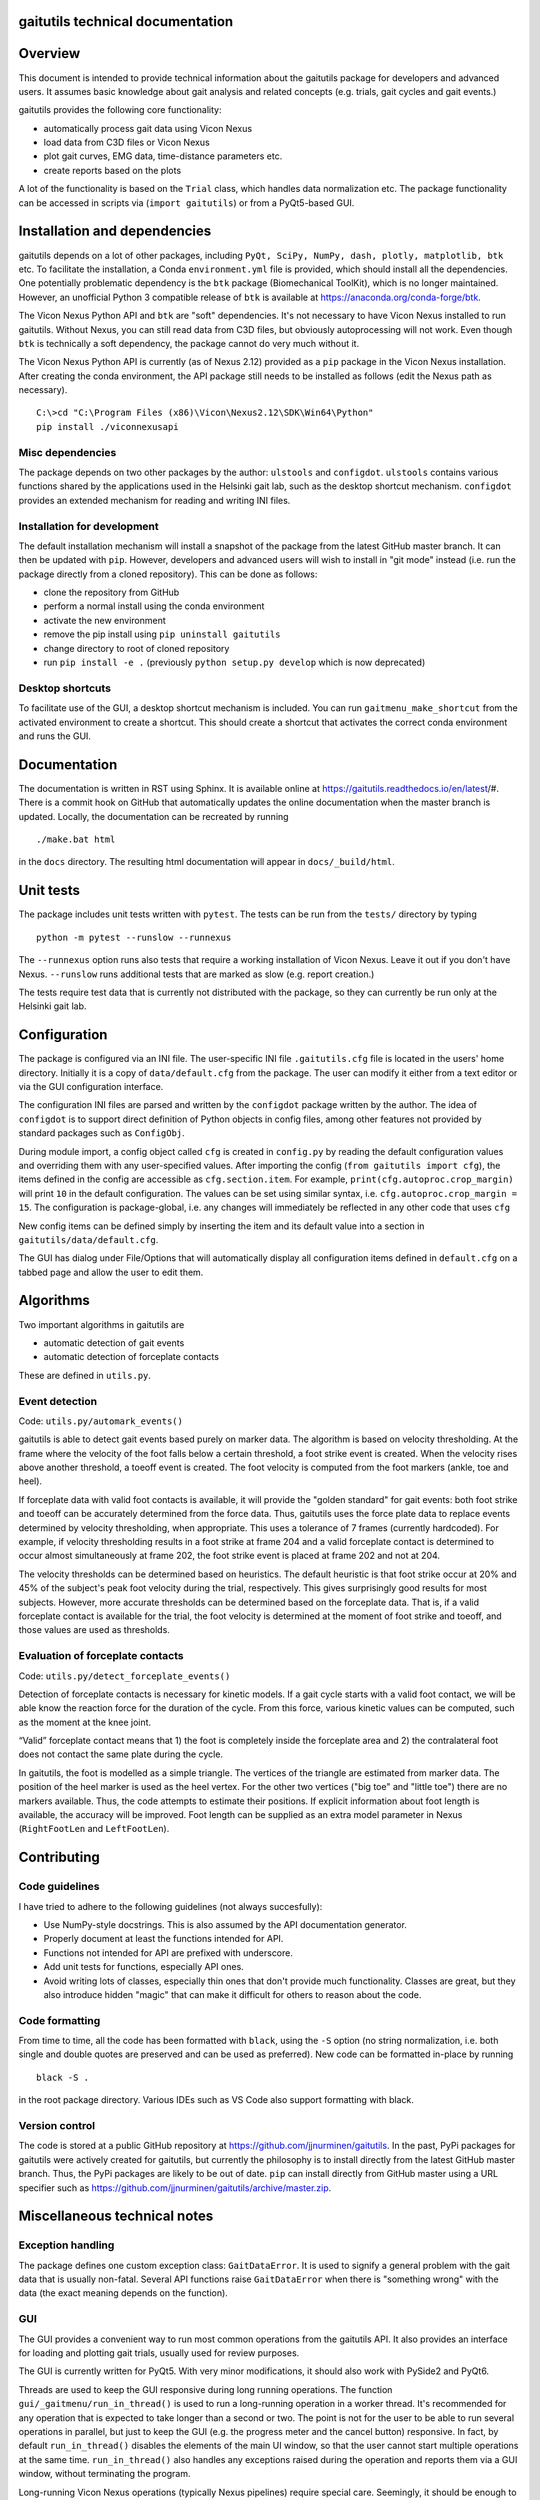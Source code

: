 
gaitutils technical documentation
=================================

Overview
========

This document is intended to provide technical information about the gaitutils
package for developers and advanced users. It assumes basic knowledge about gait
analysis and related concepts (e.g. trials, gait cycles and gait events.)

gaitutils provides the following core functionality:

- automatically process gait data using Vicon Nexus
- load data from C3D files or Vicon Nexus
- plot gait curves, EMG data, time-distance parameters etc.
- create reports based on the plots

A lot of the functionality is based on the ``Trial`` class, which handles data
normalization etc. The package functionality can be accessed in scripts via
(``import gaitutils``) or from a PyQt5-based GUI.


Installation and dependencies
=============================

gaitutils depends on a lot of other packages, including ``PyQt, SciPy, NumPy,
dash, plotly, matplotlib, btk`` etc. To facilitate the installation, a Conda
``environment.yml`` file is provided, which should install all the dependencies.
One potentially problematic dependency is the ``btk`` package (Biomechanical
ToolKit), which is no longer maintained. However, an unofficial Python 3
compatible release of ``btk`` is available at
https://anaconda.org/conda-forge/btk. 

The Vicon Nexus Python API and ``btk`` are "soft" dependencies. It's not
necessary to have Vicon Nexus installed to run gaitutils. Without Nexus, you can
still read data from C3D files, but obviously autoprocessing will not work. Even
though ``btk`` is technically a soft dependency, the package cannot do very much
without it.

The Vicon Nexus Python API is currently (as of Nexus 2.12) provided as a ``pip``
package in the Vicon Nexus installation. After creating the conda environment,
the API package still needs to be installed as follows (edit the Nexus path as
necessary).

::

   C:\>cd "C:\Program Files (x86)\Vicon\Nexus2.12\SDK\Win64\Python"
   pip install ./viconnexusapi

Misc dependencies
-----------------

The package depends on two other packages by the author: ``ulstools`` and
``configdot``. ``ulstools`` contains various functions shared by the
applications used in the Helsinki gait lab, such as the desktop shortcut
mechanism. ``configdot`` provides an extended mechanism for reading and writing
INI files.


Installation for development
----------------------------

The default installation mechanism will install a snapshot of the package from the
latest GitHub master branch. It can then be updated with ``pip``. However,
developers and advanced users will wish to install in "git mode" instead (i.e.
run the package directly from a cloned repository). This can be done as follows:

- clone the repository from GitHub
- perform a normal install using the conda environment
- activate the new environment
- remove the pip install using ``pip uninstall gaitutils``
- change directory to root of cloned repository
- run ``pip install -e .`` (previously ``python setup.py develop`` which is now deprecated)

Desktop shortcuts
-----------------

To facilitate use of the GUI, a desktop shortcut mechanism is included. You can
run ``gaitmenu_make_shortcut`` from the activated environment to create a
shortcut. This should create a shortcut that activates the correct conda
environment and runs the GUI.


Documentation
=============

The documentation is written in RST using Sphinx. It is available online at
https://gaitutils.readthedocs.io/en/latest/#. There is a commit hook on GitHub
that automatically updates the online documentation when the master branch is
updated. Locally, the documentation can be recreated by running

::

    ./make.bat html

in the ``docs`` directory. The resulting html documentation will appear in
``docs/_build/html``.

Unit tests
==========

The package includes unit tests written with ``pytest``. The tests can be run
from the ``tests/`` directory by typing

::
    
    python -m pytest --runslow --runnexus

The ``--runnexus`` option runs also tests that require a working installation of
Vicon Nexus. Leave it out if you don't have Nexus. ``--runslow`` runs additional
tests that are marked as slow (e.g. report creation.) 

The tests require test data that is currently not distributed with the package,
so they can currently be run only at the Helsinki gait lab.


Configuration
=============

The package is configured via an INI file. The user-specific INI file
``.gaitutils.cfg`` file is located in the users' home directory. Initially it is
a copy of ``data/default.cfg`` from the package. The user can modify it either
from a text editor or via the GUI configuration interface.

The configuration INI files are parsed and written by the ``configdot`` package
written by the author. The idea of ``configdot`` is to support direct definition
of Python objects in config files, among other features not provided by standard
packages such as ``ConfigObj``.

During module import, a config object called ``cfg`` is created in ``config.py``
by reading the default configuration values and overriding them with any
user-specified values. After importing the config (``from gaitutils import
cfg``), the items defined in the config are accessible as ``cfg.section.item``.
For example, ``print(cfg.autoproc.crop_margin)`` will print ``10`` in the
default configuration. The values can be set using similar syntax, i.e.
``cfg.autoproc.crop_margin = 15``. The configuration is package-global, i.e. any
changes will immediately be reflected in any other code that uses ``cfg``

New config items can be defined simply by inserting the item and its default
value into a section in ``gaitutils/data/default.cfg``.

The GUI has dialog under File/Options that will automatically display all
configuration items defined in ``default.cfg`` on a tabbed page and allow the
user to edit them.


Algorithms
==========

Two important algorithms in gaitutils are

- automatic detection of gait events
- automatic detection of forceplate contacts

These are defined in ``utils.py``.

Event detection
---------------

Code: ``utils.py/automark_events()``

gaitutils is able to detect gait events based purely on marker data. The
algorithm is based on velocity thresholding. At the frame where the velocity of
the foot falls below a certain threshold, a foot strike event is created. When
the velocity rises above another threshold, a toeoff event is created. The foot
velocity is computed from the foot markers (ankle, toe and heel).

If forceplate data with valid foot contacts is available, it will provide the
"golden standard" for gait events: both foot strike and toeoff can be accurately
determined from the force data. Thus, gaitutils uses the force plate data to
replace events determined by velocity thresholding, when appropriate. This uses
a tolerance of 7 frames (currently hardcoded). For example, if velocity
thresholding results in a foot strike at frame 204 and a valid forceplate
contact is determined to occur almost simultaneously at frame 202, the foot
strike event is placed at frame 202 and not at 204.

The velocity thresholds can be determined based on heuristics. The default
heuristic is that foot strike occur at 20% and 45% of the subject's peak foot
velocity during the trial, respectively. This gives surprisingly good results
for most subjects. However, more accurate thresholds can be determined based on
the forceplate data. That is, if a valid forceplate contact is available for the
trial, the foot velocity is determined at the moment of foot strike and toeoff,
and those values are used as thresholds.

Evaluation of forceplate contacts
---------------------------------

Code: ``utils.py/detect_forceplate_events()``

Detection of forceplate contacts is necessary for kinetic models. If a gait
cycle starts with a valid foot contact, we will be able know the reaction force
for the duration of the cycle. From this force, various kinetic values can be
computed, such as the moment at the knee joint.

“Valid” forceplate contact means that 1) the foot is completely inside the
forceplate area and 2) the contralateral foot does not contact the same plate
during the cycle.

In gaitutils, the foot is modelled as a simple triangle. The vertices of the
triangle are estimated from marker data. The position of the heel marker is used
as the heel vertex. For the other two vertices ("big toe" and "little toe")
there are no markers available. Thus, the code attempts to estimate their
positions. If explicit information about foot length is available, the accuracy
will be improved. Foot length can be supplied as an extra model parameter in
Nexus (``RightFootLen`` and ``LeftFootLen``).


Contributing
============

Code guidelines
---------------

I have tried to adhere to the following guidelines (not always succesfully):

- Use NumPy-style docstrings. This is also assumed by the API documentation
  generator.

- Properly document at least the functions intended for API.

- Functions not intended for API are prefixed with underscore.

- Add unit tests for functions, especially API ones.

- Avoid writing lots of classes, especially thin ones that don't provide much
  functionality. Classes are great, but they also introduce hidden "magic" that
  can make it difficult for others to reason about the code.

Code formatting
---------------

From time to time, all the code has been formatted with ``black``, using the
``-S`` option (no string normalization, i.e. both single and double quotes are
preserved and can be used as preferred). New code can be formatted in-place by
running

::

    black -S .

in the root package directory. Various IDEs such as VS Code also support
formatting with black.

Version control
---------------

The code is stored at a public GitHub repository at
https://github.com/jjnurminen/gaitutils. In the past, PyPi packages for
gaitutils were actively created for gaitutils, but currently the philosophy is
to install directly from the latest GitHub master branch. Thus, the PyPi
packages are likely to be out of date. ``pip`` can install directly from GitHub
master using a URL specifier such as
https://github.com/jjnurminen/gaitutils/archive/master.zip.



Miscellaneous technical notes
=============================

Exception handling
------------------

The package defines one custom exception class: ``GaitDataError``. It is used to
signify a general problem with the gait data that is usually non-fatal. Several
API functions raise ``GaitDataError`` when there is "something wrong" with the
data (the exact meaning depends on the function).

GUI
---

The GUI provides a convenient way to run most common operations from the
gaitutils API. It also provides an interface for loading and plotting gait
trials, usually used for review purposes.

The GUI is currently written for PyQt5. With very minor modifications, it should
also work with PySide2 and PyQt6.

Threads are used to keep the GUI responsive during long running operations. The
function ``gui/_gaitmenu/run_in_thread()`` is used to run a long-running
operation in a worker thread. It's recommended for any operation that is
expected to take longer than a second or two. The point is not for the user to
be able to run several operations in parallel, but just to keep the GUI (e.g.
the progress meter and the cancel button) responsive. In fact, by default
``run_in_thread()`` disables the elements of the main UI window, so that the
user cannot start multiple operations at the same time. ``run_in_thread()`` also
handles any exceptions raised during the operation and reports them via a GUI
window, without terminating the program.

Long-running Vicon Nexus operations (typically Nexus pipelines) require special
care. Seemingly, it should be enough to run the operation in a worker thread, as
described above. However, Python has a restriction known as the Global
Interpreter Lock (GIL): only one thread of a process can execute Python bytecode
at a time. It appears that the Nexus API does not release the GIL until the
Nexus operation is finished. Thus, starting a Nexus operation in a thread
freezes all other threads, potentially for a long time. A simple workaround is
to run any Nexus pipeline operations in a separate process instead of a thread
(i.e. a new interpreter is started for the operation). This is accomplished by
``gaitutils.nexus._run_pipelines_multiprocessing()``.  

For GUI operations that are not started via ``run_in_thread()``, you must catch
and handle any exceptions yourself, otherwise they will cause a termination.
Such unhandled exceptions are propagated to a custom exception hook
(``my_excepthook()``) that will display a message and terminate the GUI.

The GUI includes a logging window that will display any messages emitted via the
standard Python logging module. This is implemented via a special logging
handler ``QtHandler()``. The logging level can be set in the configuration.


Description of modules and other files
======================================

This is a list of files included in the package. It is not 100% complete yet,
but should contain the most important components.

``autoprocess.py``
    Automatically process gait data using Vicon Nexus.

``c3d.py``
    Load data from C3D files. Mostly wrappers around the btk library.

``config.py``
    Read and write package configuration data.

``eclipse.py``
    Read and write Vicon database (Eclipse) files.

``emg.py``
    Handle EMG data.

``envutils.py``
    Functionality related to the operating system and environment.

``models.py``
    Definitions for various gait models, such as Plug-in Gait.

``nexus.py``
    Communicate with Vicon Nexus. Mostly wrappers around the Nexus API.

``normaldata.py``
    Load and save normal (reference) data.

``numutils.py``
    Utilities for numerical computation.

``read_data.py``
    Data reader functions intended for the end user. They delegate to either C3D
    or Nexus readers as needed.

``sessionutils.py``
    Utilities for handling gait sessions, e.g. for finding trials of interest.

``stats.py``
    Aggregate gait data into NumPy arrays and perform statistics.

``timedist.py``
    Handle gait parameters (time-distance data).

``trial.py``
    Defines the ``Trial`` class and related functionality.

``utils.py``
    Utility functions related to gait data, e.g. for recognizing gait events and
    extrapolating marker data.

``videos.py``
    Facilities for handling gait videos.

``assets/``
    Miscellaneous data used by the web report.

``data/``
    Package data. Includes some reference data and default configuration etc.

``gui/``
    The PyQt5 GUI and related functionality.

    ``gui/_gaitmenu.py``
        Main code for the PyQt5 GUI.

    ``gui/gaitmenu.py``
        Launches the PyQt5 GUI.

    ``gui/gaitmenu.ui``
        UI file for the GUI, created in Qt Designer.

    ``gui/_tardieu.py``
        A GUI for Tardieu tests (not actively maintained, may not work).

    ``gui/_windows.py``
        GUI functionality specific to Microsoft Windows.

    ``gui/qt_dialogs.py``
    ``gui/qt_widgets.py``    
        Various Qt custom components.

``report/``
    Web and PDF-based reports.

    ``report/web.py``
        Web report based on the Dash package.

    ``report/pdf.py``
        PDF report based on matplotlib.

    ``report/text.py``
        Text reports.

    ``report/translations.py``
        Provides simple translations.

``thirdparty/``
    Modules and executables provided by third parties.

``viz/``
    Visualization functions.

    ``viz/plot_common.py``
        Common functions shared by all backends.

    ``viz/plot_matplotlib.py``
        Plot using the matplotlib library.

    ``viz/plot_misc.py``
        Utility functions.

    ``viz/plot_plotly.py``
        Plot using the Plotly library.

    ``viz/plots.py``
        The API to plotting trial data (e.g. gait curves and EMG).

    ``viz/timedist.py``
        The API to time-distance plots.

``docs/``
    This (and other) documentation.

``tests/``
    Unit tests.

